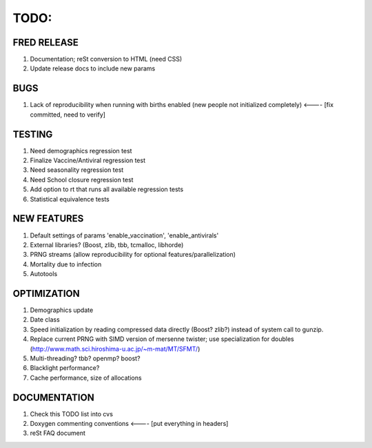 TODO:
=====

FRED RELEASE
------------

#. Documentation; reSt conversion to HTML (need CSS)
#. Update release docs to include new params

BUGS
----

#. Lack of reproducibility when running with births enabled (new people not initialized completely) <---- [fix committed, need to verify]

TESTING
-------

#. Need demographics regression test
#. Finalize Vaccine/Antiviral regression test
#. Need seasonality regression test
#. Need School closure regression test
#. Add option to rt that runs all available regression tests
#. Statistical equivalence tests

NEW FEATURES
------------

#. Default settings of params 'enable_vaccination', 'enable_antivirals'
#. External libraries? (Boost, zlib, tbb, tcmalloc, libhorde)
#. PRNG streams (allow reproducibility for optional features/parallelization) 
#. Mortality due to infection
#. Autotools

OPTIMIZATION
------------

#. Demographics update
#. Date class
#. Speed initialization by reading compressed data directly (Boost? zlib?) instead of system call to gunzip.
#. Replace current PRNG with SIMD version of mersenne twister; use specialization for doubles (http://www.math.sci.hiroshima-u.ac.jp/~m-mat/MT/SFMT/)
#. Multi-threading? tbb? openmp? boost?
#. Blacklight performance?
#. Cache performance, size of allocations

DOCUMENTATION
-------------

#. Check this TODO list into cvs
#. Doxygen commenting conventions <---- [put everything in headers]
#. reSt FAQ document

